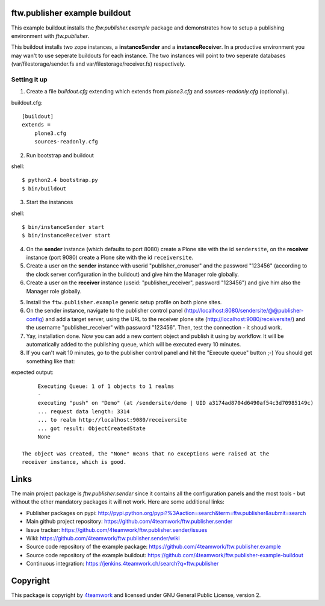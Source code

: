 ==============================
ftw.publisher example buildout
==============================

This example buildout installs the `ftw.publisher.example` package and demonstrates
how to setup a publishing environment with `ftw.publisher`.

This buildout installs two zope instances, a **instanceSender** and a
**instanceReceiver**. In a productive environment you may wan't to use seperate
buildouts for each instance. The two instances will point to two seperate databases
(var/filestorage/sender.fs and var/filestorage/receiver.fs) respectively.


Setting it up
=============

1. Create a file `buildout.cfg` extending which extends from *plone3.cfg* and
   *sources-readonly.cfg* (optionally).

buildout.cfg:
::
    [buildout]
    extends =
        plone3.cfg
        sources-readonly.cfg

2. Run bootstrap and buildout

shell:
::
    $ python2.4 bootstrap.py
    $ bin/buildout

3. Start the instances

shell:
::
    $ bin/instanceSender start
    $ bin/instanceReceiver start

4. On the **sender** instance (which defaults to port 8080) create a Plone site
   with the id ``sendersite``, on the **receiver** instance (port 9080) create a
   Plone site with the id ``receiversite``.

5. Create a user on the **sender** instance with userid "publisher_cronuser" and the
   password "123456" (according to the clock server configuration in the buildout) and
   give him the Manager role globally.

6. Create a user on the **receiver** instance (useid: "publisher_receiver", password
   "123456") and give him also the Manager role globally.

5. Install the ``ftw.publisher.example`` generic setup profile on both plone sites.

6. On the sender instance, navigate to the publisher control panel
   (http://localhost:8080/sendersite/@@publisher-config) and add a target server,
   using the URL to the receiver plone site (http://localhost:9080/receiversite/) and
   the username "publisher_receiver" with password "123456". Then, test the
   connection - it shoud work.

7. Yay, installation done. Now you can add a new content object and publish it using
   by workflow. It will be automatically added to the publishing queue, which will be
   executed every 10 minutes.

8. If you can't wait 10 minutes, go to the publisher control panel and hit the
   "Execute queue" button ;-) You should get something like that:

expected output:
::
        Executing Queue: 1 of 1 objects to 1 realms
        -
        executing "push" on "Demo" (at /sendersite/demo | UID a3174ad8704d6490af54c3d70985149c)
        ... request data length: 3314
        ... to realm http://localhost:9080/receiversite
        ... got result: ObjectCreatedState
        None

   The object was created, the "None" means that no exceptions were raised at the
   receiver instance, which is good.


=====
Links
=====

The main project package is `ftw.publisher.sender` since it contains all the
configuration panels and the most tools - but without the other mandatory
packages it will not work.
Here are some additional links:

- Publisher packages on pypi: http://pypi.python.org/pypi?%3Aaction=search&term=ftw.publisher&submit=search
- Main github project repository: https://github.com/4teamwork/ftw.publisher.sender
- Issue tracker: https://github.com/4teamwork/ftw.publisher.sender/issues
- Wiki: https://github.com/4teamwork/ftw.publisher.sender/wiki
- Source code repository of the example package: https://github.com/4teamwork/ftw.publisher.example
- Source code repository of the example buildout: https://github.com/4teamwork/ftw.publisher-example-buildout
- Continuous integration: https://jenkins.4teamwork.ch/search?q=ftw.publisher


=========
Copyright
=========

This package is copyright by `4teamwork <http://www.4teamwork.ch/>`_
and licensed under GNU General Public License, version 2.
